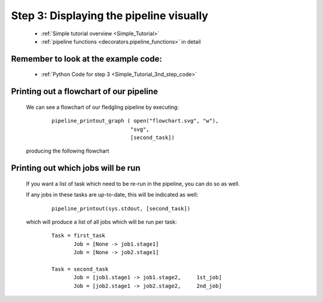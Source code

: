 .. _Simple_Tutorial_3rd_step:

###################################################################
Step 3: Displaying the pipeline visually
###################################################################
    * :ref:`Simple tutorial overview <Simple_Tutorial>` 
    * :ref:`pipeline functions <decorators.pipeline_functions>` in detail

=============================================
Remember to look at the example code:
=============================================
    * :ref:`Python Code for step 3 <Simple_Tutorial_3nd_step_code>` 
=============================================
Printing out a flowchart of our pipeline
=============================================


    We can see a flowchart of our fledgling pipeline by executing:
        ::
        
            pipeline_printout_graph ( open("flowchart.svg", "w"),
                                     "svg",
                                     [second_task])
        
    .. ???
    
    producing the following flowchart
    
    .. image:: ../../images/simple_tutorial_step3.png
        :scale: 50



=======================================
Printing out which jobs will be run
=======================================

    If you want a list of task which need to be re-run in the pipeline, you can
    do so as well.
    
    If any jobs in these tasks are up-to-date, this will be indicated as well:
        ::
    
            pipeline_printout(sys.stdout, [second_task])
            
    which will produce a list of all jobs which will be run per task:
    
        ::
        
            Task = first_task
                   Job = [None -> job1.stage1]
                   Job = [None -> job2.stage1]
            
            Task = second_task
                   Job = [job1.stage1 -> job1.stage2,     1st_job]
                   Job = [job2.stage1 -> job2.stage2,     2nd_job]
        
    .. ???

